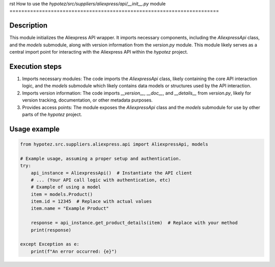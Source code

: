 rst
How to use the `hypotez/src/suppliers/aliexpress/api/__init__.py` module
=======================================================================

Description
-------------------------
This module initializes the Aliexpress API wrapper. It imports necessary components, including the `AliexpressApi` class, and the `models` submodule, along with version information from the `version.py` module. This module likely serves as a central import point for interacting with the Aliexpress API within the `hypotez` project.


Execution steps
-------------------------
1. Imports necessary modules:  The code imports the `AliexpressApi` class, likely containing the core API interaction logic, and the `models` submodule which likely contains data models or structures used by the API interaction.
2. Imports version information:  The code imports `__version__`, `__doc__`, and `__details__` from `version.py`, likely for version tracking, documentation, or other metadata purposes.
3. Provides access points:  The module exposes the `AliexpressApi` class and the `models` submodule for use by other parts of the `hypotez` project.


Usage example
-------------------------
.. code-block:: python

    from hypotez.src.suppliers.aliexpress.api import AliexpressApi, models

    # Example usage, assuming a proper setup and authentication.
    try:
        api_instance = AliexpressApi()  # Instantiate the API client
        # ... (Your API call logic with authentication, etc)
        # Example of using a model
        item = models.Product()
        item.id = 12345  # Replace with actual values
        item.name = "Example Product"

        response = api_instance.get_product_details(item)  # Replace with your method
        print(response)

    except Exception as e:
        print(f"An error occurred: {e}")